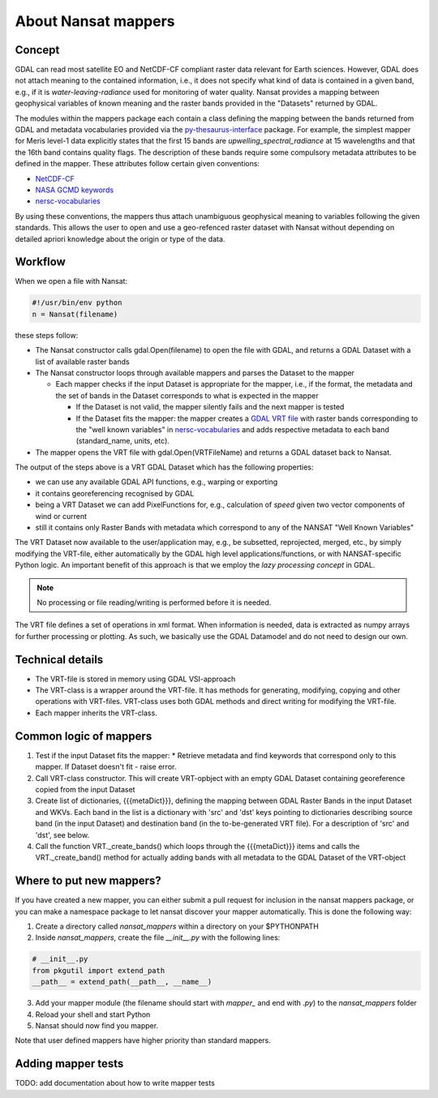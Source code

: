 About Nansat mappers
============================

Concept 
-------

GDAL can read most satellite EO and NetCDF-CF compliant raster data relevant for Earth sciences.
However, GDAL does not attach meaning to the contained information, i.e., it does not
specify what kind of data is contained in a given band, e.g., if it is *water-leaving-radiance*
used for monitoring of water quality. Nansat provides a mapping between
geophysical variables of known meaning and the raster bands provided in the "Datasets" returned by GDAL.

The modules within the mappers package each contain a class defining the mapping between the bands
returned from GDAL and metadata vocabularies provided via the `py-thesaurus-interface
<https://github.com/nansencenter/py-thesaurus-interface>`_ package. For example, the simplest mapper for Meris level-1 data
explicitly states that the first 15 bands are *upwelling_spectral_radiance* at 15 wavelengths and
that the 16th band contains quality flags. The description of these bands require some compulsory
metadata attributes to be defined in the mapper. These attributes follow certain given conventions:

* `NetCDF-CF <http://cfconventions.org/>`_
* `NASA GCMD keywords <https://earthdata.nasa.gov/about/gcmd/global-change-master-directory-gcmd-keywords>`_
* `nersc-vocabularies <https://github.com/nansencenter/nersc-vocabularies>`_

By using these conventions, the mappers thus attach unambiguous geophysical meaning to variables
following the given standards. This allows the user to open and use a geo-refenced raster dataset
with Nansat without depending on detailed apriori knowledge about the origin or type of the data.

Workflow
--------

When we open a file with Nansat:

.. code-block:: python

   #!/usr/bin/env python
   n = Nansat(filename)

these steps follow:

* The Nansat constructor calls gdal.Open(filename) to open the file with GDAL, and returns a GDAL Dataset with a list of available raster bands
* The Nansat constructor loops through available mappers and parses the Dataset to the mapper

  * Each mapper checks if the input Dataset is appropriate for the mapper, i.e., if the format, the metadata and the set of bands in the Dataset corresponds to what is expected in the mapper

    * If the Dataset is not valid, the mapper silently fails and the next mapper is tested
    * If the Dataset fits the mapper: the mapper creates a  `GDAL VRT file <http://www.gdal.org/gdal_vrttut.html>`_ with raster bands corresponding to the "well known variables" in `nersc-vocabularies <https://github.com/nansencenter/nersc-vocabularies>`_ and adds respective metadata to each band (standard_name, units, etc).

* The mapper opens the VRT file with gdal.Open(VRTFileName) and returns a GDAL dataset back to Nansat.

The output of the steps above is a VRT GDAL Dataset which has the following properties:

* we can use any available GDAL API functions, e.g., warping or exporting
* it contains georeferencing recognised by GDAL
* being a VRT Dataset we can add PixelFunctions for, e.g., calculation of *speed* given two vector components of wind or current
* still it contains only Raster Bands with metadata which correspond to any of the NANSAT "Well Known Variables"

The VRT Dataset now available to the user/application may, e.g., be subsetted, reprojected, merged,
etc., by simply modifying the VRT-file, either automatically by the GDAL high level
applications/functions, or with NANSAT-specific Python logic. An important benefit of this approach
is that we employ the *lazy processing concept* in GDAL.

.. note::

   No processing or file reading/writing is performed before it is needed. 
   
The VRT file defines a set of operations in xml format. When information is needed, data is
extracted as numpy arrays for further processing or plotting. As such, we basically use the GDAL
Datamodel and do not need to design our own.

Technical details
-----------------

* The VRT-file is stored in memory using GDAL VSI-approach
* The VRT-class is a wrapper around the VRT-file. It has methods for generating, modifying, copying and other operations with VRT-files. VRT-class uses both GDAL methods and direct writing for modifying the VRT-file.
* Each mapper inherits the VRT-class.

Common logic of mappers
-----------------------

1. Test if the input Dataset fits the mapper:
   * Retrieve metadata and find keywords that correspond only to this mapper. If Dataset doesn't fit - raise error.
2. Call VRT-class constructor. This will create VRT-opbject with an empty GDAL Dataset containing georeference copied from the input Dataset
3. Create list of dictionaries, {{{metaDict}}}, defining the mapping between GDAL Raster Bands in the input Dataset and WKVs. Each band in the list is a dictionary with 'src' and 'dst' keys pointing to dictionaries describing source band (in the input Dataset) and destination band (in the to-be-generated VRT file). For a description of 'src' and 'dst', see below.
4. Call the function VRT._create_bands() which loops through the {{{metaDict}}} items and calls the VRT._create_band() method for actually adding bands with all metadata to the GDAL Dataset of the VRT-object

Where to put new mappers?
-------------------------

If you have created a new mapper, you can either submit a pull request for inclusion in the nansat
mappers package, or you can make a namespace package to let nansat discover your mapper
automatically. This is done the following way:

1. Create a directory called *nansat_mappers* within a directory on your $PYTHONPATH 
2. Inside *nansat_mappers*, create the file *__init__.py* with the following lines:

.. code-block:: python

   # __init__.py
   from pkgutil import extend_path
   __path__ = extend_path(__path__, __name__)

3. Add your mapper module (the filename should start with *mapper_* and end with *.py*) to the *nansat_mappers* folder 
4. Reload your shell and start Python
5. Nansat should now find you mapper. 
   
Note that user defined mappers have higher priority than standard mappers.

Adding mapper tests
-------------------

TODO: add documentation about how to write mapper tests


